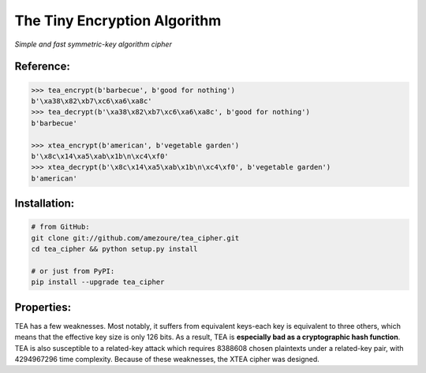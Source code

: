 The Tiny Encryption Algorithm
=============================
*Simple and fast symmetric-key algorithm cipher*

Reference:
----------
.. code:: python

    >>> tea_encrypt(b'barbecue', b'good for nothing')
    b'\xa38\x82\xb7\xc6\xa6\xa8c'
    >>> tea_decrypt(b'\xa38\x82\xb7\xc6\xa6\xa8c', b'good for nothing')
    b'barbecue'

    >>> xtea_encrypt(b'american', b'vegetable garden')
    b'\x8c\x14\xa5\xab\x1b\n\xc4\xf0'
    >>> xtea_decrypt(b'\x8c\x14\xa5\xab\x1b\n\xc4\xf0', b'vegetable garden')
    b'american'

Installation:
-------------
.. code:: sh

    # from GitHub:
    git clone git://github.com/amezoure/tea_cipher.git
    cd tea_cipher && python setup.py install

    # or just from PyPI:
    pip install --upgrade tea_cipher

Properties:
-----------
TEA has a few weaknesses. Most notably, it suffers from equivalent keys-each
key is equivalent to three others, which means that the effective key size is
only 126 bits. As a result, TEA is **especially bad as a cryptographic hash
function**. TEA is also susceptible to a related-key attack which requires
8388608 chosen plaintexts under a related-key pair, with 4294967296 time
complexity. Because of these weaknesses, the XTEA cipher was designed.
